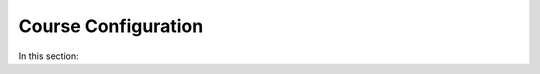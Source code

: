 .. meta::
   :description: Creating courses, adding students, connecting to LMS and working with TA's
   
Course Configuration
====================

In this section: